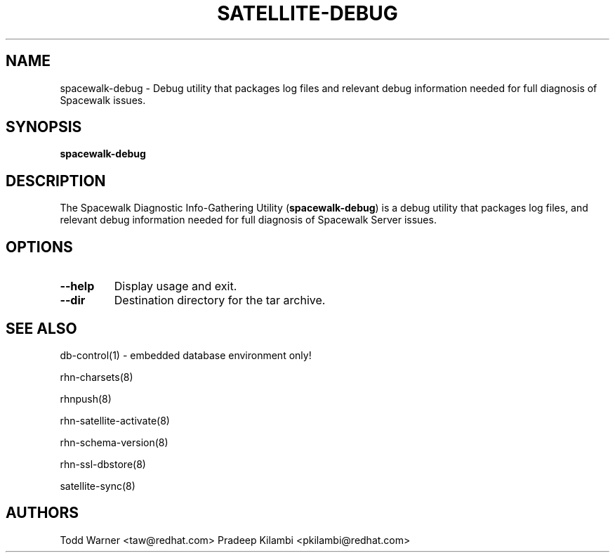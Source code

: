 .\" This manpage has been automatically generated by docbook2man
.\" from a DocBook document.  This tool can be found at:
.\" <http://shell.ipoline.com/~elmert/comp/docbook2X/>
.\" Please send any bug reports, improvements, comments, patches,
.\" etc. to Steve Cheng <steve@ggi-project.org>.
.TH "SATELLITE-DEBUG" "8" "11 June 2008" "Version 3.6" ""

.SH NAME
spacewalk-debug \- Debug utility that packages log files and relevant debug information needed for full diagnosis of Spacewalk issues.
.SH SYNOPSIS

.nf


\fBspacewalk-debug\fR

.fi
.SH "DESCRIPTION"
.PP
The Spacewalk Diagnostic Info-Gathering Utility (\fBspacewalk-debug\fR) is a
debug utility that packages log files, and relevant debug information
needed for full diagnosis of Spacewalk Server issues.
.SH "OPTIONS"
.TP
\fB--help\fR
Display usage and exit.
.TP
\fB--dir\fR
Destination directory for the tar archive.
.SH "SEE ALSO"

db-control(1) - embedded database environment only!

rhn-charsets(8)

rhnpush(8)

rhn-satellite-activate(8)

rhn-schema-version(8)

rhn-ssl-dbstore(8)

satellite-sync(8)
.SH "AUTHORS"

Todd Warner <taw@redhat.com>
Pradeep Kilambi <pkilambi@redhat.com>
